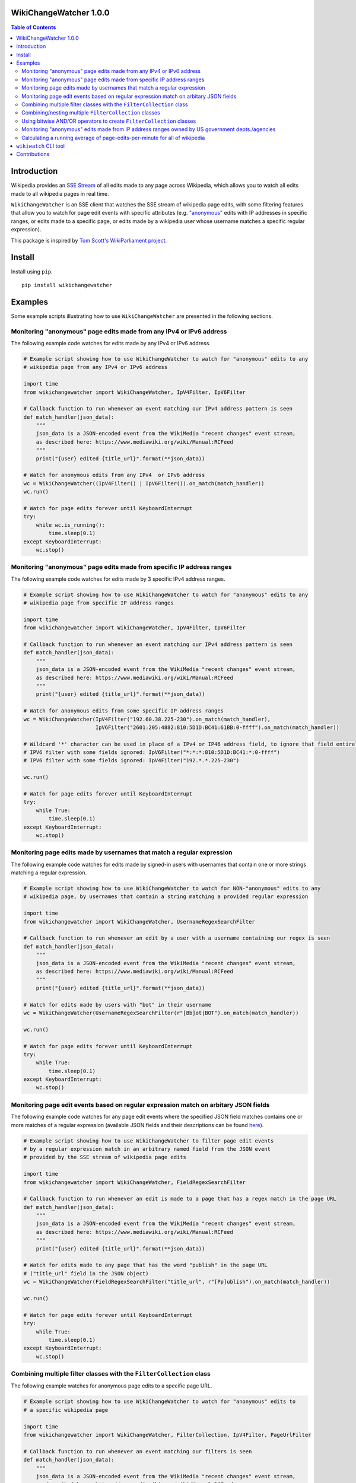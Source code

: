 WikiChangeWatcher 1.0.0
=======================

.. |tests_badge| image:: https://github.com/eriknyquist/wikichangewatcher/actions/workflows/tests.yml/badge.svg
.. |cov_badge| image:: https://github.com/eriknyquist/wikichangewatcher/actions/workflows/coverage.yml/badge.svg
.. |version_badge| image:: https://badgen.net/pypi/v/wikichangewatcher
.. |license_badge| image:: https://badgen.net/pypi/license/wikichangewatcher

.. image:: https://raw.githubusercontent.com/eriknyquist/wikichangewatcher/5f8e204db0af39d0a0ed00e5884a38544e11321a/images/wikiwatcher_github_banner.png

.. contents:: Table of Contents

|tests_badge| |cov_badge| |version_badge| |license_badge|

Introduction
============

Wikipedia provides an `SSE Stream <https://en.wikipedia.org/wiki/Server-sent_events>`_  of
all edits made to any page across Wikipedia, which allows you to watch all edits made to all wikipedia
pages in real time.

``WikiChangeWatcher`` is an SSE client that watches the SSE stream of wikipedia page edits,
with some filtering features that allow you to watch for page edit events with specific attributes
(e.g. `"anonymous" <https://en.wikipedia.org/wiki/Wikipedia:IP_edits_are_not_anonymous>`_
edits with IP addresses in specific ranges, or edits made to a specific page, or edits made by a wikipedia
user whose username matches a specific regular expression).

This package is inspired by `Tom Scott's WikiParliament project <https://www.tomscott.com/wikiparliament/>`_.

Install
=======

Install using ``pip``.

::

    pip install wikichangewatcher

Examples
========

Some example scripts illustrating how to use ``WikiChangeWatcher`` are presented in
the following sections.


Monitoring "anonymous" page edits made from any IPv4 or IPv6 address
--------------------------------------------------------------------

The following example code watches for edits made by any IPv4 or IPv6 address.

.. code:: python

    # Example script showing how to use WikiChangeWatcher to watch for "anonymous" edits to any
    # wikipedia page from any IPv4 or IPv6 address

    import time
    from wikichangewatcher import WikiChangeWatcher, IpV4Filter, IpV6Filter

    # Callback function to run whenever an event matching our IPv4 address pattern is seen
    def match_handler(json_data):
        """
        json_data is a JSON-encoded event from the WikiMedia "recent changes" event stream,
        as described here: https://www.mediawiki.org/wiki/Manual:RCFeed
        """
        print("{user} edited {title_url}".format(**json_data))

    # Watch for anonymous edits from any IPv4  or IPv6 address
    wc = WikiChangeWatcher((IpV4Filter() | IpV6Filter()).on_match(match_handler))
    wc.run()

    # Watch for page edits forever until KeyboardInterrupt
    try:
        while wc.is_running():
            time.sleep(0.1)
    except KeyboardInterrupt:
        wc.stop()


Monitoring "anonymous" page edits made from specific IP address ranges
----------------------------------------------------------------------

The following example code watches for edits made by 3 specific IPv4 address ranges.

.. code:: python

    # Example script showing how to use WikiChangeWatcher to watch for "anonymous" edits to any
    # wikipedia page from specific IP address ranges

    import time
    from wikichangewatcher import WikiChangeWatcher, IpV4Filter, IpV6Filter

    # Callback function to run whenever an event matching our IPv4 address pattern is seen
    def match_handler(json_data):
        """
        json_data is a JSON-encoded event from the WikiMedia "recent changes" event stream,
        as described here: https://www.mediawiki.org/wiki/Manual:RCFeed
        """
        print("{user} edited {title_url}".format(**json_data))

    # Watch for anonymous edits from some specific IP address ranges
    wc = WikiChangeWatcher(IpV4Filter("192.60.38.225-230").on_match(match_handler),
                           IpV6Filter("2601:205:4882:810:5D1D:BC41:61BB:0-ffff").on_match(match_handler))

    # Wildcard '*' character can be used in place of a IPv4 or IP46 address field, to ignore that field entirely.
    # IPV6 filter with some fields ignored: IpV6Filter("*:*:*:810:5D1D:BC41:*:0-ffff")
    # IPV6 filter with some fields ignored: IpV4Filter("192.*.*.225-230")

    wc.run()

    # Watch for page edits forever until KeyboardInterrupt
    try:
        while True:
            time.sleep(0.1)
    except KeyboardInterrupt:
        wc.stop()

Monitoring page edits made by usernames that match a regular expression
-----------------------------------------------------------------------

The following example code watches for edits made by signed-in users with usernames
that contain one or more strings matching a regular expression.

.. code:: python

    # Example script showing how to use WikiChangeWatcher to watch for NON-"anonymous" edits to any
    # wikipedia page, by usernames that contain a string matching a provided regular expression

    import time
    from wikichangewatcher import WikiChangeWatcher, UsernameRegexSearchFilter

    # Callback function to run whenever an edit by a user with a username containing our regex is seen
    def match_handler(json_data):
        """
        json_data is a JSON-encoded event from the WikiMedia "recent changes" event stream,
        as described here: https://www.mediawiki.org/wiki/Manual:RCFeed
        """
        print("{user} edited {title_url}".format(**json_data))

    # Watch for edits made by users with "bot" in their username
    wc = WikiChangeWatcher(UsernameRegexSearchFilter(r"[Bb]ot|BOT").on_match(match_handler))

    wc.run()

    # Watch for page edits forever until KeyboardInterrupt
    try:
        while True:
            time.sleep(0.1)
    except KeyboardInterrupt:
        wc.stop()

Monitoring page edit events based on regular expression match on arbitary JSON fields
-------------------------------------------------------------------------------------

The following example code watches for any page edit events where the specified JSON
field matches contains one or more matches of a regular expression (available
JSON fields and their descriptions can be found `here <https://www.mediawiki.org/wiki/Manual:RCFeed>`_).

.. code:: python

    # Example script showing how to use WikiChangeWatcher to filter page edit events
    # by a regular expression match in an arbitrary named field from the JSON event
    # provided by the SSE stream of wikipedia page edits

    import time
    from wikichangewatcher import WikiChangeWatcher, FieldRegexSearchFilter

    # Callback function to run whenever an edit is made to a page that has a regex match in the page URL
    def match_handler(json_data):
        """
        json_data is a JSON-encoded event from the WikiMedia "recent changes" event stream,
        as described here: https://www.mediawiki.org/wiki/Manual:RCFeed
        """
        print("{user} edited {title_url}".format(**json_data))

    # Watch for edits made to any page that has the word "publish" in the page URL
    # ("title_url" field in the JSON object)
    wc = WikiChangeWatcher(FieldRegexSearchFilter("title_url", r"[Pp]ublish").on_match(match_handler))

    wc.run()

    # Watch for page edits forever until KeyboardInterrupt
    try:
        while True:
            time.sleep(0.1)
    except KeyboardInterrupt:
        wc.stop()


Combining multiple filter classes with the ``FilterCollection`` class
---------------------------------------------------------------------

The following example watches for anonymous page edits to a specific page URL.

.. code:: python

    # Example script showing how to use WikiChangeWatcher to watch for "anonymous" edits to
    # a specific wikipedia page

    import time
    from wikichangewatcher import WikiChangeWatcher, FilterCollection, IpV4Filter, PageUrlFilter

    # Callback function to run whenever an event matching our filters is seen
    def match_handler(json_data):
        """
        json_data is a JSON-encoded event from the WikiMedia "recent changes" event stream,
        as described here: https://www.mediawiki.org/wiki/Manual:RCFeed
        """
        print("{user} edited {title_url}".format(**json_data))

    # Default match type is is MatchType.ALL
    filters = FilterCollection(
        # Filter for any edits to a specific wikipedia page URL
        PageUrlFilter("https://es.wikipedia.org/wiki/Reclus_(La_Rioja)"),

        # Filter for any IP address (any anonymous edit)
        IpV4Filter("*.*.*.*"),
    ).on_match(match_handler)


    wc = WikiChangeWatcher(filters)

    wc.run()

    # Watch for page edits forever until KeyboardInterrupt
    try:
        while True:
            time.sleep(0.1)
    except KeyboardInterrupt:
        wc.stop()

Combining/nesting multiple ``FilterCollection`` classes
-------------------------------------------------------

The following example watches for page edits to several specific page URLs made by
user with the word "bot" in their username.

.. code:: python

    # Example script showing how to use WikiChangeWatcher to watch for edit to specific
    # wikipedia page URLs by users with the word "bot" in their name

    import time
    from wikichangewatcher import WikiChangeWatcher, FilterCollection, UsernameRegexSearchFilter, PageUrlFilter, MatchType

    # Callback function to run whenever an event matching our filters is seen
    def match_handler(json_data):
        """
        json_data is a JSON-encoded event from the WikiMedia "recent changes" event stream,
        as described here: https://www.mediawiki.org/wiki/Manual:RCFeed
        """
        print("{user} edited {title_url}".format(**json_data))

    # Make a filter collection that matches any one of several wikipedia pages
    page_urls = FilterCollection(
        # Filters for any edits to multiple specific wikipedia page URLs
        PageUrlFilter("https://en.wikipedia.org/wiki/Python_(programming_language)"),
        PageUrlFilter("https://en.wikipedia.org/wiki/CPython"),
        PageUrlFilter("https://en.wikipedia.org/wiki/Server-sent_events"),
    ).set_match_type(MatchType.ANY)

    # Make a filter collection that matches one of the page URLs, *and* a specific username regex
    main_filter = FilterCollection(
        page_urls,
        UsernameRegexSearchFilter(r"[Bb][Oo][Tt]")
    ).set_match_type(MatchType.ALL).on_match(match_handler)

    wc = WikiChangeWatcher(main_filter)

    wc.run()

    # Watch for page edits forever until KeyboardInterrupt
    try:
        while True:
            time.sleep(0.1)
    except KeyboardInterrupt:
        wc.stop()

Using bitwise AND/OR operators to create ``FilterCollection`` classes
---------------------------------------------------------------------

Instead of creating FilterCollection classes directly, you can instead use bitwise AND ``&``
and bitwise OR ``|`` to combine filter objects.

For example, this code uses the bitwise OR operator to create a filter that matches any
IPv4 address, *or* any IPv6 address:

.. code:: python

    from wikichangewatcher import IpV4Filter, IpV6Filter

    # Callback function to run whenever an event matching our filters is seen
    def match_handler(json_data):
        print("{user} edited {title_url}".format(**json_data))

    filter_collection = (IpV4Filter() | IpV6Filter()).on_match(match_handler)

And this code creates an equivalent filter, but uses the ``FilterCollection`` class
directly instead:

.. code:: python

    from wikichangewatcher import IpV4Filter, IpV6Filter, FilterCollection, MatchType

    # Callback function to run whenever an event matching our filters is seen
    def match_handler(json_data):
        print("{user} edited {title_url}".format(**json_data))

    filter_collection = FilterCollection(
        IpV4Filter(), IpV6Filter()
    ).set_match_type(MatchType.ANY).on_match(match_handler)

Finally, here is a slightly more complex example, which uses both bitwise AND / OR
operators together to create a filter that matches any IPv4 or IPv6 address, *and* a specific
page URL:

.. code:: python

    from wikichangewatcher import IpV4Filter, IpV6Filter, PageUrlFilter

    PAGE_URL = "https://en.wikipedia.org/wiki/Hayaguchi_Station"

    # Callback function to run whenever an event matching our filters is seen
    def match_handler(json_data):
        print("{user} edited {title_url}".format(**json_data))

    filter_collection = ((IpV4Filter() | IpV6Filter()) & PageUrlFilter(PAGE_URL)).on_match(match_handler)

Monitoring "anonymous" edits made from IP address ranges owned by US government depts./agencies
-----------------------------------------------------------------------------------------------

The following example watches for anonymous page edits to *any* wikipedia page,
from IP address ranges that were found to be publicly listed as owned by various
US government department and agencies (mostly California, some federal).

If you want to look up some IP addresses owned by your local governments, or companies, it's pretty easy,
I just went to ``https://ip-netblocks.whoisxmlapi.com/`` and searched for "california department of"
as the company name.

.. code:: python

    # Example script showing how to use WikiChangeWatcher to watch for "anonymous" edits to any
    # wikipedia page from IP address ranges that are publicly listed as being owned by various US government departments

    import time
    from wikichangewatcher import WikiChangeWatcher, FilterCollection, IpV4Filter, IpV6Filter, MatchType

    # Callback function to run whenever an event matching one of our IPv4 address ranges is seen
    def match_handler(json_data):
        """
        json_data is a JSON-encoded event from the WikiMedia "recent changes" event stream,
        as described here: https://www.mediawiki.org/wiki/Manual:RCFeed
        """
        print("{user} edited {title_url}".format(**json_data))


    filter_collection = FilterCollection(
        IpV4Filter("136.200.0-255.0-255"),                                    # IP4 range assigned to CA dept. of water resources
        IpV4Filter("151.143.0-255.0-255"),                                    # IP4 range assigned to CA dept. of technology
        IpV4Filter("160.88.0-255.0-255"),                                     # IP4 range assigned to CA dept. of insurance
        IpV4Filter("192.56.110.0-255"),                                       # IP4 range #1 assigned to CA dept. of corrections
        IpV4Filter("153.48.0-255.0-255"),                                     # IP4 range #2 assigned to CA dept. of corrections
        IpV4Filter("149.136.0-255.0-255"),                                    # IP4 range assigned to CA dept. of transportation
        IpV6Filter("2602:814:5000-5fff:0-ffff:0-ffff:0-ffff:0-ffff:0-ffff"),  # IP6 range assigned CA dept. of transportation
        IpV4Filter("192.251.92.0-255"),                                       # IP4 range assigned to CA dept. of general services
        IpV4Filter("159.145.0-255.0-255"),                                    # IP4 range assigned to CA dept. of consumer affairs
        IpV4Filter("167.10.0-255.0-255"),                                     # IP4 range assigned to CA dept. of justice
        IpV4Filter("192.58.200-203.0-255"),                                   # IP4 range assigned to Bureau of Justice Statistics in WA
        IpV6Filter("2607:f330:0-ffff:0-ffff:0-ffff:0-ffff:0-ffff:0-ffff")     # IP6 range assigned to the US dept. of justice in WA
    ).set_match_type(MatchType.ALL).on_match(match_handler)

    wc = WikiChangeWatcher(filter_collection)
    wc.run()

    # Watch for page edits forever until KeyboardInterrupt
    try:
        while True:
            time.sleep(0.1)
    except KeyboardInterrupt:
        wc.stop()

Calculating a running average of page-edits-per-minute for all of wikipedia
---------------------------------------------------------------------------

The following example watches for any edit to any wikipedia page, and updates a
running average of the rate of page edits per minute, which is printed to stdout
once every 5 seconds.

.. code:: python

    # Example script showing how to use WikiChangeWatcher to watch for "anonymous" edits to any
    # wikipedia page from specific IP address ranges

    import time
    import statistics
    import queue

    from wikichangewatcher import WikiChangeWatcher


    # Max. number of samples in the averaging window
    MAX_WINDOW_LEN = 6

    # Interval between new samples for the averaging window, in seconds
    INTERVAL_SECS = 5


    class EditRateCounter():
        """
        Tracks total number of page edits per minute across all of wikipedia,
        using a simple averaging window
        """
        def __init__(self, interval_secs=INTERVAL_SECS):
            self._edit_count = 0
            self._start_time = None
            self._interval_secs = interval_secs
            self._queue = queue.Queue()
            self._window = []

        # Callback function to run whenever an edit event is seen
        def edit_handler(self, json_data):
            """
            json_data is a JSON-encoded event from the WikiMedia "recent changes" event stream,
            as described here: https://www.mediawiki.org/wiki/Manual:RCFeed
            """
            self._edit_count += 1

        # Add an edit rate sample to the averaging window, and return the new average
        def _add_to_window(self, edits_per_min):
            self._window.append(edits_per_min)
            if len(self._window) > MAX_WINDOW_LEN:
                self._window.pop(0)

            return statistics.mean(self._window)

        def run(self):
            if self._start_time is None:
                self._start_time = time.time()

            if (time.time() - self._start_time) >= self._interval_secs:
                # interval is up, calculate new rate and put it on the queue
                edits_per_min = float(self._edit_count) * (60.0 / self._interval_secs)
                self._queue.put((self._add_to_window(edits_per_min), self._edit_count))
                self._edit_count = 0
                self._start_time = time.time()

        def get_rate(self):
            ret = None

            try:
                ret = self._queue.get(block=False)
            except queue.Empty:
                pass

            return ret

    # Create rate counter class to monitor page edit rate over time
    ratecounter = EditRateCounter()

    # Create a watcher with no filters-- we want to see every single edit
    wc = WikiChangeWatcher().on_edit(ratecounter.edit_handler)

    wc.run()

    # Watch for page edits forever until KeyboardInterrupt
    try:
        while True:
            ratecounter.run()
            new_rate = ratecounter.get_rate()
            if new_rate:
                rate, since_last = new_rate
                print(f"{rate:.2f} avg. page edits per min. ({since_last} in the last {INTERVAL_SECS} secs)")
    except KeyboardInterrupt:
        wc.stop()


``wikiwatch`` CLI tool
======================

A CLI program called ``wikiwatch`` is provided, which uses the ``wikichangewatcher``
package to provide some monitoring capabilities at the command line:

::

    usage: wikiwatch [-h] [-a ADDRESS] [-u USERNAME_REGEX] [-f FIELD_NAME VALUE_RGX]
                     [-s FORMAT_STRING] [--version]

    Real-time monitoring of global Wikipedia page edits, with flexible filtering
    features.

    options:
      -h, --help            show this help message and exit
      -a ADDRESS, --address ADDRESS
                            Adds an IPv4 or Ipv6 address range to look for. Any
                            anonymous edits made by IP addresses in this range
                            will be displayed. Each dot-separated field (for IPv4
                            addresses) or colon-separated field (for IPv6 addresses)
                            may be optionally replaced with with an asterisk (which
                            acts as a wildcard, matching any value), or a range of
                            values. For example, the address range "*.22.33.0-55"
                            would match all IPv4 addresses in the range 0.22.33.0
                            through 255.22.33.50. This option can be used multiple
                            times to add multiple IP address filters.
      -u USERNAME_REGEX, --username-regex USERNAME_REGEX
                            Adds a username regex to look for. Any edits made by
                            logged-in users with a username that matches this
                            regular expression will be displayed. This option can be
                            used multiple times to add multiple username filters.
      -f FIELD_NAME VALUE_RGX, --field FIELD_NAME VALUE_RGX
                            Adds a regex to look for in a specific named field in
                            the JSON event provided by the wikimedia recent changes
                            stream (described here
                            https://www.mediawiki.org/wiki/Manual:RCFeed). Any edit
                            events which have a value matching the VALUE_RGX regular
                            expression stored in the FIELD_NAME field will be
                            displayed. This option can be used multiple times to add
                            multiple named field filters.
      -s FORMAT_STRING, --format-string FORMAT_STRING
                            Define a custom format string to control how filtered
                            results are displayed. Format tokens may be used to
                            display data from any named field in the JSON event
                            described at
                            https://www.mediawiki.org/wiki/Manual:RCFeed. Format
                            tokens must be in the form "{field_name}", where
                            "field_name" is the name of any field from the JSON
                            event. This option can only be used once (Default:
                            "{user} edited {title_url}").
      --version             Show version and exit.

    NOTE: if run without arguments, then all anonymous edits (any IPv4 or IPv6
    address) will be shown.

    EXAMPLES:

    Show only edits made by one of two specific IP addresses:

        wikiwatch -a 89.44.33.22 -a 2001:0db8:85a3:0000:0000:8a2e:0370:7334

    Show only edits made by IPv4 addresses in the range 88.44.0-33.0-22:

        wikiwatch -a 88.44.0-33.0-22

    Show only edits made by IPv4 addresses in the range 232.22.0-255.0-255:

        wikiwatch -a 232.22.*.*

    Show only edits made by usernames that contain the word "Bot" or "bot":

        wikiwatch -f user "[Bb]ot"

Contributions
=============

Contributions are welcome, please open a pull request at `<https://github.com/eriknyquist/wikichangewatcher/pulls>`_.
You will need to install packages required for development by doing ``pip install -r dev_requirements.txt``.

Please ensure that all existing tests pass, new test(s) are added if required, and the code coverage
check passes.

* Run tests with ``python setup.py test``.
* Run tests and and generate code coverage report with ``python code_coverage.py``
  (this script will report an error if coverage is below 90%)

If you have any questions about / need help with contributions or tests, please
contact Erik at eknyquist@gmail.com.
